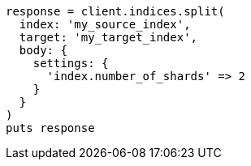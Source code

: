 [source, ruby]
----
response = client.indices.split(
  index: 'my_source_index',
  target: 'my_target_index',
  body: {
    settings: {
      'index.number_of_shards' => 2
    }
  }
)
puts response
----
